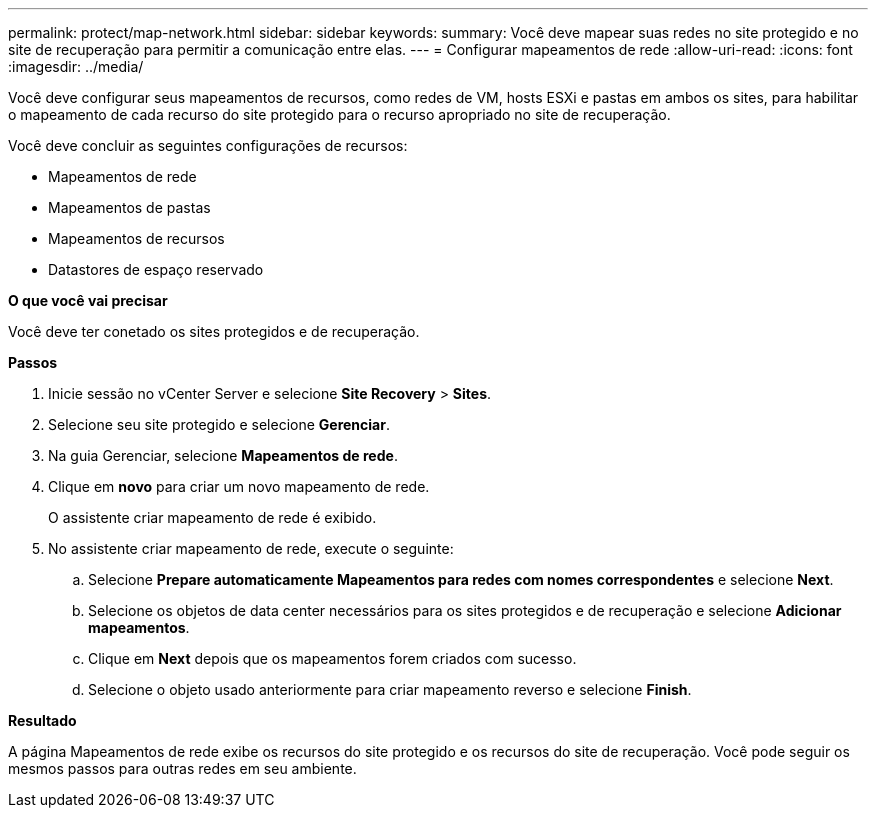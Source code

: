 ---
permalink: protect/map-network.html 
sidebar: sidebar 
keywords:  
summary: Você deve mapear suas redes no site protegido e no site de recuperação para permitir a comunicação entre elas. 
---
= Configurar mapeamentos de rede
:allow-uri-read: 
:icons: font
:imagesdir: ../media/


[role="lead"]
Você deve configurar seus mapeamentos de recursos, como redes de VM, hosts ESXi e pastas em ambos os sites, para habilitar o mapeamento de cada recurso do site protegido para o recurso apropriado no site de recuperação.

Você deve concluir as seguintes configurações de recursos:

* Mapeamentos de rede
* Mapeamentos de pastas
* Mapeamentos de recursos
* Datastores de espaço reservado


*O que você vai precisar*

Você deve ter conetado os sites protegidos e de recuperação.

*Passos*

. Inicie sessão no vCenter Server e selecione *Site Recovery* > *Sites*.
. Selecione seu site protegido e selecione *Gerenciar*.
. Na guia Gerenciar, selecione *Mapeamentos de rede*.
. Clique em *novo* para criar um novo mapeamento de rede.
+
O assistente criar mapeamento de rede é exibido.

. No assistente criar mapeamento de rede, execute o seguinte:
+
.. Selecione *Prepare automaticamente Mapeamentos para redes com nomes correspondentes* e selecione *Next*.
.. Selecione os objetos de data center necessários para os sites protegidos e de recuperação e selecione *Adicionar mapeamentos*.
.. Clique em *Next* depois que os mapeamentos forem criados com sucesso.
.. Selecione o objeto usado anteriormente para criar mapeamento reverso e selecione *Finish*.




*Resultado*

A página Mapeamentos de rede exibe os recursos do site protegido e os recursos do site de recuperação. Você pode seguir os mesmos passos para outras redes em seu ambiente.
